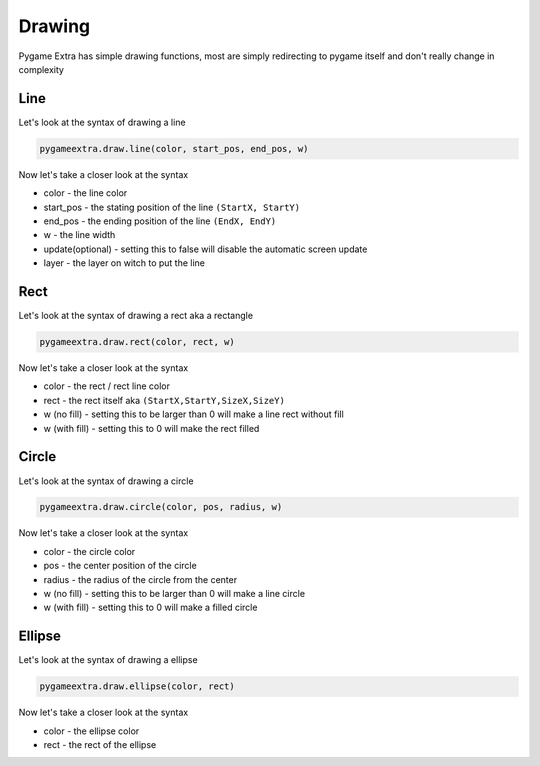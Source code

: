 Drawing
=======

Pygame Extra has simple drawing functions, most are simply redirecting to pygame itself and don't really change in complexity

Line
----
.. image:: _static/docs13.png
    :align: right

Let's look at the syntax of drawing a line

.. code-block:: python

    pygameextra.draw.line(color, start_pos, end_pos, w)
Now let's take a closer look at the syntax

* color - the line color
* start_pos - the stating position of the line ``(StartX, StartY)``
* end_pos - the ending position of the line ``(EndX, EndY)``
* w - the line width
* update(optional) - setting this to false will disable the automatic screen update
* layer - the layer on witch to put the line

Rect
----
.. image:: _static/docs14.png
    :align: right

Let's look at the syntax of drawing a rect aka a rectangle

.. code-block:: python

    pygameextra.draw.rect(color, rect, w)
Now let's take a closer look at the syntax

* color - the rect / rect line color
* rect - the rect itself aka ``(StartX,StartY,SizeX,SizeY)``
* w (no fill) - setting this to be larger than 0 will make a line rect without fill
* w (with fill) - setting this to 0 will make the rect filled

Circle
------
.. image:: _static/docs15.png
    :align: right

Let's look at the syntax of drawing a circle

.. code-block:: python

    pygameextra.draw.circle(color, pos, radius, w)
Now let's take a closer look at the syntax

* color - the circle color
* pos - the center position of the circle
* radius - the radius of the circle from the center
* w (no fill) - setting this to be larger than 0 will make a line circle
* w (with fill) - setting this to 0 will make a filled circle

Ellipse
-------
.. image:: _static/docs18.png
    :align: right

Let's look at the syntax of drawing a ellipse

.. code-block:: python

    pygameextra.draw.ellipse(color, rect)
Now let's take a closer look at the syntax

* color - the ellipse color
* rect - the rect of the ellipse

